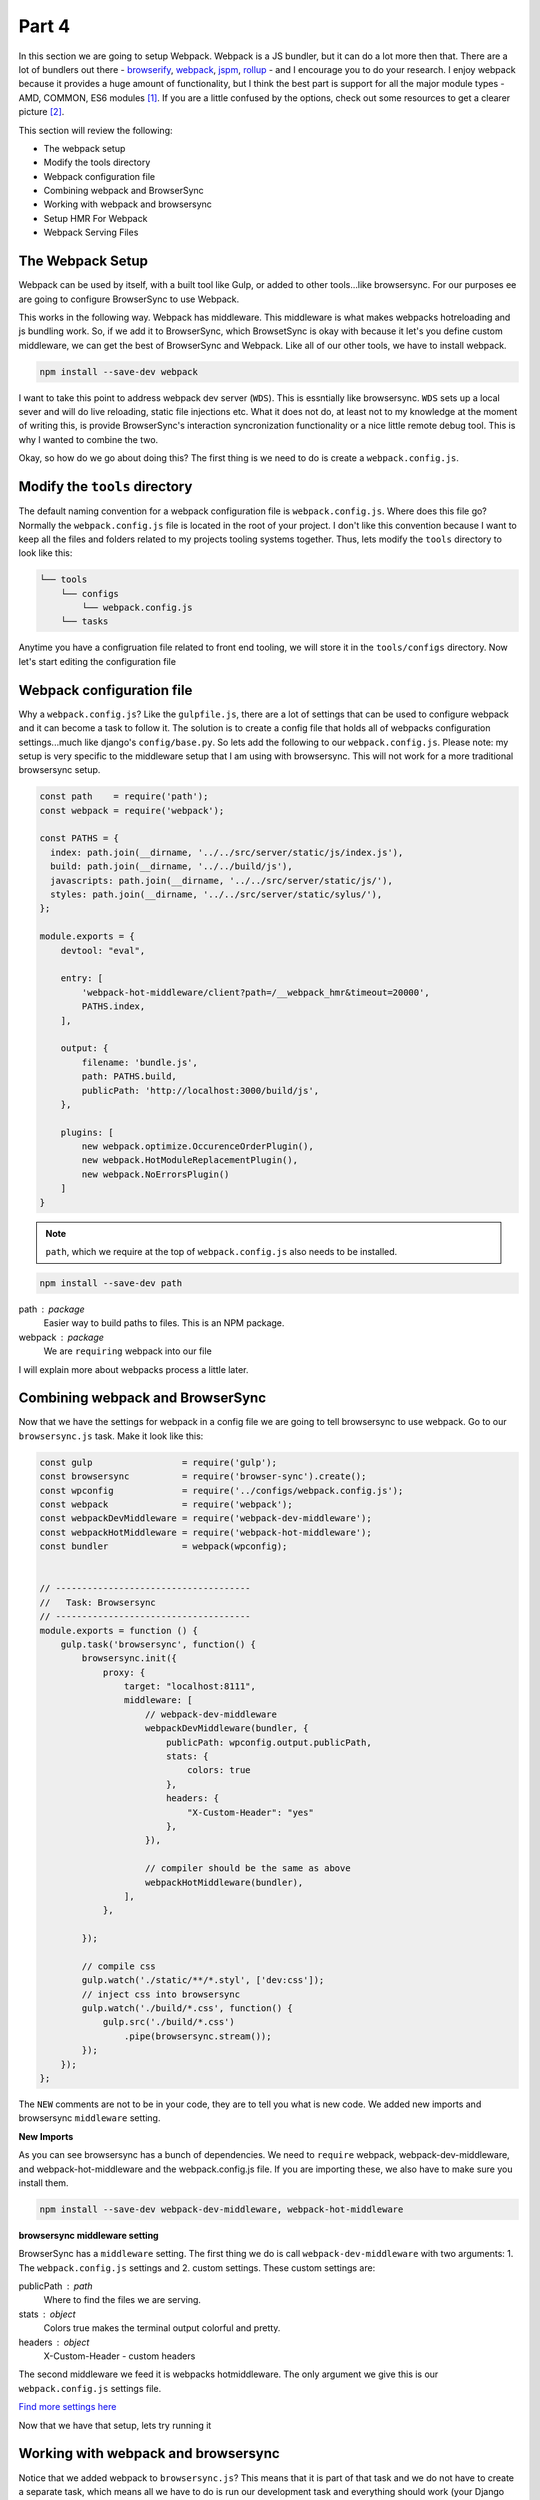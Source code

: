 ******
Part 4
******

In this section we are going to setup Webpack.  Webpack is a JS bundler, but it can do a lot more then that.  There are a lot of bundlers out there - `browserify`_, `webpack`_, `jspm`_, `rollup`_ - and I encourage you to do your research.  I enjoy webpack because it provides a huge amount of functionality, but I think the best part is support for all the major module types - AMD, COMMON, ES6 modules [1]_.  If you are a little confused by the options, check out some resources to get a clearer picture [2]_.

This section will review the following:

* The webpack setup
* Modify the tools directory
* Webpack configuration file
* Combining webpack and BrowserSync
* Working with webpack and browsersync
* Setup HMR For Webpack
* Webpack Serving Files

The Webpack Setup
-----------------

Webpack can be used by itself, with a built tool like Gulp, or added to other tools...like browsersync.  For our purposes ee are going to configure BrowserSync to use Webpack.

This works in the following way.  Webpack has middleware.  This middleware is what makes webpacks hotreloading and js bundling work.  So, if we add it to BrowserSync, which BrowsetSync is okay with because it let's you define custom middleware, we can get the best of BrowserSync and Webpack.  Like all of our other tools, we have to install webpack.

.. code-block:: bash

    npm install --save-dev webpack

I want to take this point to address webpack dev server (``WDS``).  This is essntially like browsersync.  ``WDS`` sets up a local sever and will do live reloading, static file injections etc.  What it does not do, at least not to my knowledge at the moment of writing this, is provide BrowserSync's interaction syncronization functionality or a nice little remote debug tool.  This is why I wanted to combine the two.

Okay, so how do we go about doing this?  The first thing is we need to do is create a  ``webpack.config.js``.

Modify the ``tools`` directory
------------------------------

The default naming convention for a webpack configuration file is ``webpack.config.js``.  Where does this file go?  Normally the ``webpack.config.js`` file is located in the root of your project.  I don't like this convention because I want to keep all the files and folders related to my projects tooling systems together.  Thus, lets modify the ``tools`` directory to look like this:

.. code-block:: bash

    └── tools
        └── configs
            └── webpack.config.js
        └── tasks

Anytime you have a configruation file related to front end tooling, we will store it in the ``tools/configs`` directory.  Now let's start editing the configuration file

Webpack configuration file
--------------------------

Why a ``webpack.config.js``?  Like the ``gulpfile.js``, there are a lot of settings that can be used to configure webpack and it can become a task to follow it.  The solution is to create a config file that holds all of webpacks configuration settings...much like django's ``config/base.py``.  So lets add the following to our ``webpack.config.js``.  Please note:  my setup is very specific to the middleware setup that I am using with browsersync.  This will not work for a more traditional browsersync setup.

.. code-block:: bash

    const path    = require('path');
    const webpack = require('webpack');

    const PATHS = {
      index: path.join(__dirname, '../../src/server/static/js/index.js'),
      build: path.join(__dirname, '../../build/js'),
      javascripts: path.join(__dirname, '../../src/server/static/js/'),
      styles: path.join(__dirname, '../../src/server/static/sylus/'),
    };

    module.exports = {
        devtool: "eval",

        entry: [
            'webpack-hot-middleware/client?path=/__webpack_hmr&timeout=20000',
            PATHS.index,
        ],

        output: {
            filename: 'bundle.js',
            path: PATHS.build,
            publicPath: 'http://localhost:3000/build/js',
        },

        plugins: [
            new webpack.optimize.OccurenceOrderPlugin(),
            new webpack.HotModuleReplacementPlugin(),
            new webpack.NoErrorsPlugin()
        ]
    }


.. note:: ``path``, which we require at the top of ``webpack.config.js`` also needs to be installed.

.. code-block:: bash

    npm install --save-dev path

path : package
    Easier way to build paths to files.  This is an NPM package.

webpack : package
    We are ``requiring`` webpack into our file

I will explain more about webpacks process a little later.

Combining webpack and BrowserSync
---------------------------------

Now that we have the settings for webpack in a config file we are going to tell browsersync to use webpack.  Go to our ``browsersync.js`` task.  Make it look like this:

.. code-block:: javascript

    const gulp                 = require('gulp');
    const browsersync          = require('browser-sync').create();
    const wpconfig             = require('../configs/webpack.config.js');
    const webpack              = require('webpack');
    const webpackDevMiddleware = require('webpack-dev-middleware');
    const webpackHotMiddleware = require('webpack-hot-middleware');
    const bundler              = webpack(wpconfig);


    // -------------------------------------
    //   Task: Browsersync
    // -------------------------------------
    module.exports = function () {
        gulp.task('browsersync', function() {
            browsersync.init({
                proxy: {
                    target: "localhost:8111",
                    middleware: [
                        // webpack-dev-middleware
                        webpackDevMiddleware(bundler, {
                            publicPath: wpconfig.output.publicPath,
                            stats: {
                                colors: true
                            },
                            headers: {
                                "X-Custom-Header": "yes"
                            },
                        }),

                        // compiler should be the same as above
                        webpackHotMiddleware(bundler),
                    ],
                },

            });

            // compile css
            gulp.watch('./static/**/*.styl', ['dev:css']);
            // inject css into browsersync
            gulp.watch('./build/*.css', function() {
                gulp.src('./build/*.css')
                    .pipe(browsersync.stream());
            });
        });
    };


The ``NEW`` comments are not to be in your code, they are to tell you what is new code.  We added new imports and browsersync ``middleware`` setting.

**New Imports**

As you can see browsersync has a bunch of dependencies.  We need to ``require`` webpack, webpack-dev-middleware, and webpack-hot-middleware and the webpack.config.js file.  If you are importing these, we also have to make sure you install them.

.. code-block:: bash

    npm install --save-dev webpack-dev-middleware, webpack-hot-middleware

**browsersync middleware setting**

BrowserSync has a ``middleware`` setting.  The first thing we do is call ``webpack-dev-middleware`` with two arguments: 1.  The ``webpack.config.js`` settings and 2. custom settings.  These custom settings are:

publicPath : path
    Where to find the files we are serving.

stats : object
    Colors true makes the terminal output colorful and pretty.

headers : object
    X-Custom-Header - custom headers

The second middleware we feed it is webpacks hotmiddleware.  The only argument we give this is our ``webpack.config.js`` settings file.

`Find more settings here`_

Now that we have that setup, lets try running it

Working with webpack and browsersync
------------------------------------

Notice that we added webpack to ``browsersync.js``?  This means that it is part of that task and we do not have to create a separate task, which means all we have to do is run our development task and everything should work (your Django server also has to be running)

.. code-block:: bash

    gulp development

Excellent.  If that worked you should see the following in your console:

.. image:: ../resources/images/webpack-console-log.png

There is an issue though.  If you use the setup as is, HMR will not work.

Setup HMR For Webpack
---------------------

HMR does not work unless you tell it too.  Thus, add the following to the end of your entry point file:

.. code-block:: bash

    if (module.hot) {
      module.hot.accept();
    }

Now when you change the console log and save the file, the page will reload without refreshing.  No, if you are doing things with side effects - like changing the DOM, you have to add a differnt piece of code.  This other piece of code is better descibed in `Webpack HMR Tutorial`_ and `Understanding Webpack HMR`_.

Webpack Serving Files
---------------------

Note that webpack does not actually build files to the ``build`` directory.  It stores the builds in memory, which is nice for development.

In the next section we will explore adding ES6 to webpack.

.. [1] Addy Osmani has a very good article about the different types of JS modules

    * `writing modular js`_

.. [2] some website talking about bundlers

    * `browserify v webpack`_

.. _browserify: http://browserify.org/
.. _webpack: https://webpack.github.io/
.. _jspm: http://jspm.io/
.. _rollup: http://rollupjs.org/
.. _browserify v webpack: https://medium.com/@housecor/browserify-vs-webpack-b3d7ca08a0a9#.g2ifjuu76
.. _writing modular js:  https://addyosmani.com/writing-modular-js/
.. _Find more settings here: https://github.com/webpack/webpack-dev-middleware
.. _Webpack HMR Tutorial: http://andrewhfarmer.com/webpack-hmr-tutorial/
.. _Understanding Webpack HMR: http://andrewhfarmer.com/understanding-hmr/

